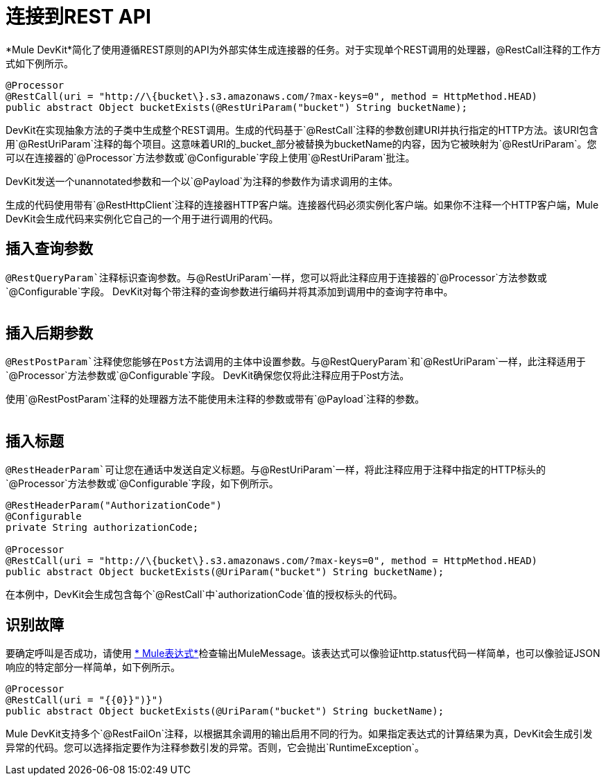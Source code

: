 = 连接到REST API

*Mule DevKit*简化了使用遵循REST原则的API为外部实体生成连接器的任务。对于实现单个REST调用的处理器，@RestCall注释的工作方式如下例所示。

[source, java, linenums]
----
@Processor
@RestCall(uri = "http://\{bucket\}.s3.amazonaws.com/?max-keys=0", method = HttpMethod.HEAD)
public abstract Object bucketExists(@RestUriParam("bucket") String bucketName);
----

DevKit在实现抽象方法的子类中生成整个REST调用。生成的代码基于`@RestCall`注释的参数创建URI并执行指定的HTTP方法。该URI包含用`@RestUriParam`注释的每个项目。这意味着URI的_bucket_部分被替换为bucketName的内容，因为它被映射为`@RestUriParam`。您可以在连接器的`@Processor`方法参数或`@Configurable`字段上使用`@RestUriParam`批注。

DevKit发送一个unannotated参数和一个以`@Payload`为注释的参数作为请求调用的主体。

生成的代码使用带有`@RestHttpClient`注释的连接器HTTP客户端。连接器代码必须实例化客户端。如果你不注释一个HTTP客户端，Mule DevKit会生成代码来实例化它自己的一个用于进行调用的代码。

== 插入查询参数

`@RestQueryParam`注释标识查询参数。与`@RestUriParam`一样，您可以将此注释应用于连接器的`@Processor`方法参数或`@Configurable`字段。 DevKit对每个带注释的查询参数进行编码并将其添加到调用中的查询字符串中。 +
 +

== 插入后期参数

`@RestPostParam`注释使您能够在Post方法调用的主体中设置参数。与`@RestQueryParam`和`@RestUriParam`一样，此注释适用于`@Processor`方法参数或`@Configurable`字段。 DevKit确保您仅将此注释应用于Post方法。

使用`@RestPostParam`注释的处理器方法不能使用未注释的参数或带有`@Payload`注释的参数。 +
 +

== 插入标题

`@RestHeaderParam`可让您在通话中发送自定义标题。与`@RestUriParam`一样，将此注释应用于注释中指定的HTTP标头的`@Processor`方法参数或`@Configurable`字段，如下例所示。

[source, java, linenums]
----
@RestHeaderParam("AuthorizationCode")
@Configurable
private String authorizationCode;
 
@Processor
@RestCall(uri = "http://\{bucket\}.s3.amazonaws.com/?max-keys=0", method = HttpMethod.HEAD)
public abstract Object bucketExists(@UriParam("bucket") String bucketName);
----

在本例中，DevKit会生成包含每个`@RestCall`中`authorizationCode`值的授权标头的代码。

== 识别故障

要确定呼叫是否成功，请使用 link:/mule-user-guide/v/3.3/mule-expression-language-mel[* Mule表达式*]检查输出MuleMessage。该表达式可以像验证http.status代码一样简单，也可以像验证JSON响应的特定部分一样简单，如下例所示。

[source, java, linenums]
----
@Processor
@RestCall(uri = "{{0}}")}")
public abstract Object bucketExists(@UriParam("bucket") String bucketName);
----

Mule DevKit支持多个`@RestFailOn`注释，以根据其余调用的输出启用不同的行为。如果指定表达式的计算结果为真，DevKit会生成引发异常的代码。您可以选择指定要作为注释参数引发的异常。否则，它会抛出`RuntimeException`。
